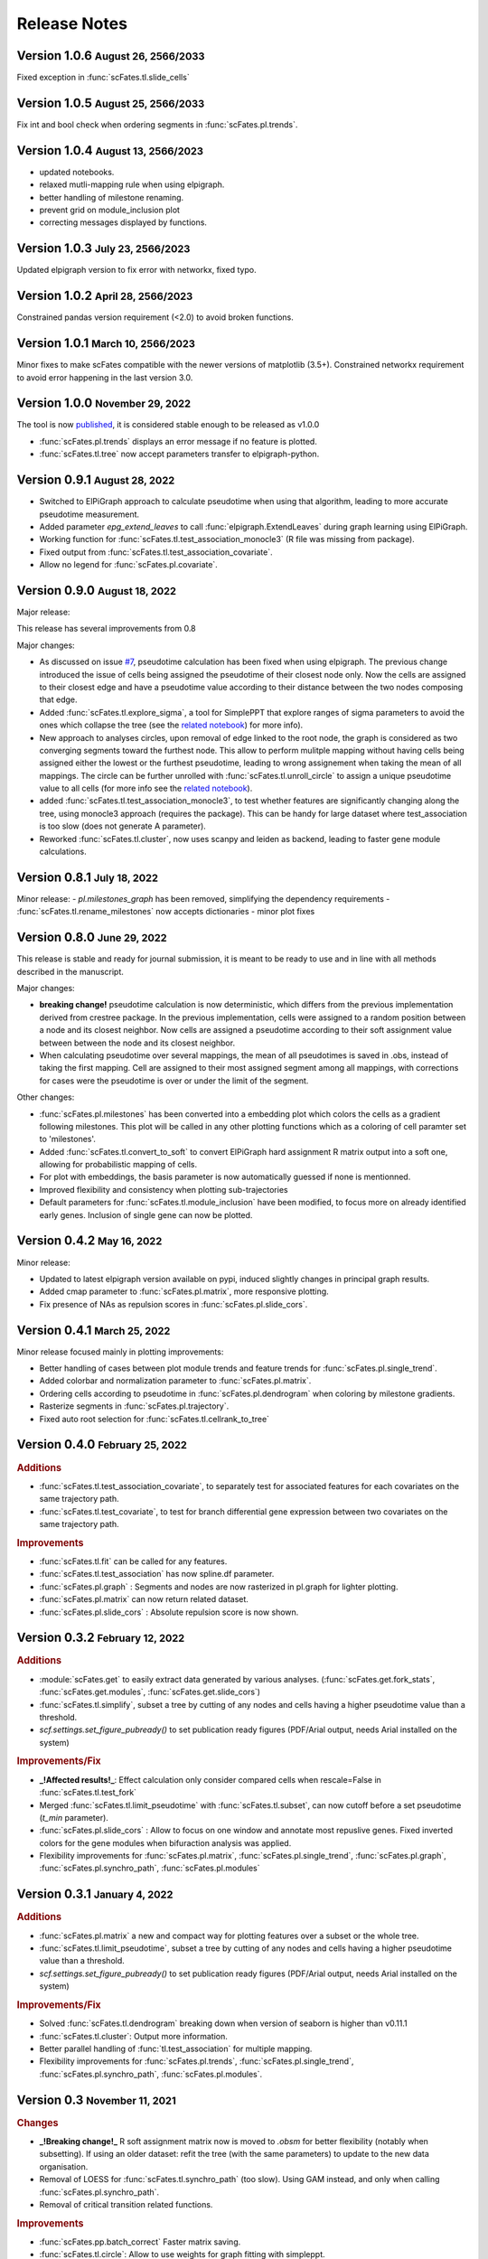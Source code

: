 .. role:: small
.. role:: smaller

Release Notes
=============

Version 1.0.6 :small:`August 26, 2566/2033`
-------------------------------------------
Fixed exception in :func:`scFates.tl.slide_cells`

Version 1.0.5 :small:`August 25, 2566/2033`
-------------------------------------------
Fix int and bool check when ordering segments in :func:`scFates.pl.trends`.

Version 1.0.4 :small:`August 13, 2566/2023`
------------------------------------------
- updated notebooks.
- relaxed mutli-mapping rule when using elpigraph.
- better handling of milestone renaming.
- prevent grid on module_inclusion plot
- correcting messages displayed by functions.

Version 1.0.3 :small:`July 23, 2566/2023`
------------------------------------------
Updated elpigraph version to fix error with networkx, fixed typo.

Version 1.0.2 :small:`April 28, 2566/2023`
------------------------------------------
Constrained pandas version requirement (<2.0) to avoid broken functions.

Version 1.0.1 :small:`March 10, 2566/2023`
------------------------------------------
Minor fixes to make scFates compatible with the newer versions of matplotlib (3.5+).
Constrained networkx requirement to avoid error happening in the last version 3.0.


Version 1.0.0 :small:`November 29, 2022`
-------------------------------------
The tool is now `published <https://doi.org/10.1093/bioinformatics/btac746>`_, it is considered stable enough to be released as v1.0.0

- :func:`scFates.pl.trends` displays an error message if no feature is plotted.
- :func:`scFates.tl.tree` now accept parameters transfer to elpigraph-python.

Version 0.9.1 :small:`August 28, 2022`
-------------------------------------

- Switched to ElPiGraph approach to calculate pseudotime when using that algorithm, leading to more accurate pseudotime measurement.
- Added parameter `epg_extend_leaves` to call :func:`elpigraph.ExtendLeaves` during graph learning using ElPiGraph.
- Working function for :func:`scFates.tl.test_association_monocle3` (R file was missing from package).
- Fixed output from :func:`scFates.tl.test_association_covariate`.
- Allow no legend for :func:`scFates.pl.covariate`.


Version 0.9.0 :small:`August 18, 2022`
--------------------------------------

Major release:

This release has several improvements from 0.8

Major changes:

- As discussed on issue `#7 <https://github.com/LouisFaure/scFates/issues/7>`_, pseudotime calculation has been fixed when using elpigraph. The previous change introduced the issue of cells being assigned the pseudotime of their closest node only. Now the cells are assigned to their closest edge and have a pseudotime value according to their distance between the two nodes composing that edge.
- Added :func:`scFates.tl.explore_sigma`, a tool for SimplePPT that explore ranges of sigma parameters to avoid the ones which collapse the tree (see the `related notebook <https://scfates.readthedocs.io/en/latest/Explore_sigma.html>`_) for more info).
- New approach to analyses circles, upon removal of edge linked to the root node,  the graph is considered as two converging segments toward the furthest node. This allow to perform mulitple mapping without having cells being assigned either the lowest or the furthest pseudotime, leading to wrong assignement when taking the mean of all mappings. The circle can be further unrolled with :func:`scFates.tl.unroll_circle` to assign a unique pseudotime value to all cells (for more info see the `related notebook <https://scfates.readthedocs.io/en/latest/Beyond_scRNAseq.html>`_).
- added :func:`scFates.tl.test_association_monocle3`, to test whether features are significantly changing along the tree, using monocle3 approach (requires the package). This can be handy for large dataset where test_association is too slow (does not generate A parameter).
- Reworked :func:`scFates.tl.cluster`, now uses scanpy and leiden as backend, leading to faster gene module calculations.


Version 0.8.1 :small:`July 18, 2022`
------------------------------------

Minor release:
- `pl.milestones_graph` has been removed, simplifying the dependency requirements
- :func:`scFates.tl.rename_milestones` now accepts dictionaries
- minor plot fixes


Version 0.8.0 :small:`June 29, 2022`
------------------------------------

This release is stable and ready for journal submission, it is meant to be ready to use and in line with all methods described in the manuscript.

Major changes:

- **breaking change!** pseudotime calculation is now deterministic, which differs from the previous implementation derived from crestree package. In the previous implementation, cells were assigned to a random position between a node and its closest neighbor. Now cells are assigned a pseudotime according to their soft assignment value between between the node and its closest neighbor.
- When calculating pseudotime over several mappings, the mean of all pseudotimes is saved in .obs, instead of taking the first mapping. Cell are assigned to their most assigned segment among all mappings, with corrections for cases were the pseudotime is over or under the limit of the segment.

Other changes:

- :func:`scFates.pl.milestones` has been converted into a embedding plot which colors the cells as a gradient following milestones. This plot will be called in any other plotting functions which as a coloring of cell paramter set to 'milestones'.
- Added :func:`scFates.tl.convert_to_soft` to convert ElPiGraph hard assignment R matrix output into a soft one, allowing for probabilistic mapping of cells.
- For plot with embeddings, the basis parameter is now automatically guessed if none is mentionned.
- Improved flexibility and consistency when plotting sub-trajectories
- Default parameters for :func:`scFates.tl.module_inclusion` have been modified, to focus more on already identified early genes. Inclusion of single gene can now be plotted.


Version 0.4.2 :small:`May 16, 2022`
---------------------------------------

Minor release:

- Updated to latest elpigraph version available on pypi, induced slightly changes in principal graph results.
- Added cmap parameter to :func:`scFates.pl.matrix`, more responsive plotting.
- Fix presence of NAs as repulsion scores in :func:`scFates.pl.slide_cors`.

Version 0.4.1 :small:`March 25, 2022`
---------------------------------------

Minor release focused mainly in plotting improvements:

- Better handling of cases between plot module trends and feature trends for :func:`scFates.pl.single_trend`.
- Added colorbar and normalization parameter to :func:`scFates.pl.matrix`.
- Ordering cells according to pseudotime in :func:`scFates.pl.dendrogram` when coloring by milestone gradients.
- Rasterize segments in :func:`scFates.pl.trajectory`.
- Fixed auto root selection for :func:`scFates.tl.cellrank_to_tree`

Version 0.4.0 :small:`February 25, 2022`
---------------------------------------

.. rubric:: Additions

- :func:`scFates.tl.test_association_covariate`, to separately test for associated features for each covariates on the same trajectory path.
- :func:`scFates.tl.test_covariate`, to test for branch differential gene expression between two covariates on the same trajectory path.

.. rubric:: Improvements

- :func:`scFates.tl.fit` can be called for any features.
- :func:`scFates.tl.test_association` has now spline.df parameter.
- :func:`scFates.pl.graph` : Segments and nodes are now rasterized in pl.graph for lighter plotting.
- :func:`scFates.pl.matrix` can now return related dataset.
- :func:`scFates.pl.slide_cors` : Absolute repulsion score is now shown.


Version 0.3.2 :small:`February 12, 2022`
---------------------------------------

.. rubric:: Additions

- :module:`scFates.get` to easily extract data generated by various analyses. (:func:`scFates.get.fork_stats`, :func:`scFates.get.modules`, :func:`scFates.get.slide_cors`)
- :func:`scFates.tl.simplify`, subset a tree by cutting of any nodes and cells having a higher pseudotime value than a threshold.
- `scf.settings.set_figure_pubready()` to set publication ready figures (PDF/Arial output, needs Arial installed on the system)

.. rubric:: Improvements/Fix

- **_!Affected results!_**: Effect calculation only consider compared cells when rescale=False in :func:`scFates.tl.test_fork`
- Merged :func:`scFates.tl.limit_pseudotime` with :func:`scFates.tl.subset`, can now cutoff before a set pseudotime (`t_min` parameter).
- :func:`scFates.pl.slide_cors` : Allow to focus on one window and annotate most repuslive genes. Fixed inverted colors for the gene modules when bifuraction analysis was applied.
- Flexibility improvements for :func:`scFates.pl.matrix`, :func:`scFates.pl.single_trend`, :func:`scFates.pl.graph`, :func:`scFates.pl.synchro_path`, :func:`scFates.pl.modules`



Version 0.3.1 :small:`January 4, 2022`
---------------------------------------

.. rubric:: Additions

- :func:`scFates.pl.matrix` a new and compact way for plotting features over a subset or the whole tree.
- :func:`scFates.tl.limit_pseudotime`, subset a tree by cutting of any nodes and cells having a higher pseudotime value than a threshold.
- `scf.settings.set_figure_pubready()` to set publication ready figures (PDF/Arial output, needs Arial installed on the system)

.. rubric:: Improvements/Fix

- Solved :func:`scFates.tl.dendrogram` breaking down when version of seaborn is higher than v0.11.1
- :func:`scFates.tl.cluster`: Output more information.
- Better parallel handling of :func:`tl.test_association` for multiple mapping.
- Flexibility improvements for :func:`scFates.pl.trends`, :func:`scFates.pl.single_trend`, :func:`scFates.pl.synchro_path`, :func:`scFates.pl.modules`.


Version 0.3 :small:`November 11, 2021`
---------------------------------------

.. rubric:: Changes

- **_!Breaking change!_** R soft assignment matrix now is moved to `.obsm` for better flexibility (notably when subsetting). If using an older dataset: refit the tree (with the same parameters) to update to the new data organisation.
- Removal of LOESS for :func:`scFates.tl.synchro_path` (too slow). Using GAM instead, and only when calling :func:`scFates.pl.synchro_path`.
- Removal of critical transition related functions.

.. rubric:: Improvements

- :func:`scFates.pp.batch_correct` Faster matrix saving.
- :func:`scFates.tl.circle`: Allow to use weights for graph fitting with simpleppt.
- :func:`scFates.tl.subset_tree`: Transfer segment colors to new tree when subsetting.
- :func:`scFates.tl.circle`: Better parallelism when doing on multiple mappings.
- :func:`scFates.pl.binned_pseudotime_meta`: More responsive plot.
- Better handling of R dependencies related errors.

Version 0.2.7 :small:`September 23, 2021`
-------------------------------------

.. rubric:: Additions

- :func:`scFates.tl.circle`, to fit a principal circle on high dimensions!
- :func:`scFates.tl.dendrogram` and `pl.dendrogram`, for generating and plotting a dendrogram URD style single-cell embedding for better interpretability
- :func:`scFates.tl.extend_tips` (replaces `tl.refine_pseudotime` ) to avoid the compression of cells at the tips.
- :func:`scFates.pl.binned_pseudotime_meta`, a dotplot showing the proportion of cells for a given category, along binned pseudotime intervals.

.. rubric:: New walkthroughs

- `Tree operation walkthrough <https://scfates.readthedocs.io/en/latest/Tree_operations.html>`_, for tree subsetting, attachment and extension.
- `Basic trajectory walkthrough <https://scfates.readthedocs.io/en/latest/Basic_pseudotime_analysis.html>`_, for simple developmental transition.
- `Going beyond scRNAseq <https://scfates.readthedocs.io/en/latest/Beyond_scRNAseq.html>`_, one can also apply scFates to other dynamical systems, such as neuronal recordings.

.. rubric:: Improvements

- :func:`scFates.tl.attach_tree`: Allow to attach trees without milestones (using vertiex id instead).
- :func:`scFates.tl.subset_tree`: Better handling of tree subsetting when different root is used. Previosu milestones are saved.
- :func:`scFates.pl.trends` now respects embedding aspect ratio, can now save figure.

.. rubric:: Changes

- any graph fitting functions relying in elpigraph now removes automatically non-assigned nodes, and reattach the separated tree at the level of removals in case the tree is broken into pieces.
- :func:`scFates.pl.milestones` default layout to dendrogram view (similar to `tl.dendrogram` layout).
- :func:`scFates.tl.subset_tree` default mode is "extract".
- :func:`scFates.pl.linearity_deviation` has a font parameter, with a default value.

Version 0.2.6 :small:`August 29, 2021`
-------------------------------------

.. rubric:: Additions

- added :func:`scFates.tl.subset_tree` and :func:`scFates.tl.attach_tree`, functions that allow to perform linkage or cutting operations on tree or set of two trees.

.. rubric:: Improvements

- Added possibility to show any metadata on top of :func:`scFates.pl.trends`
- :func:`scFates.pl.trajectory` can now color segments with nice gradients of milestone colors following pseudotime.
- Added check for sparsity in :func:`scFates.pp.find_overdispersed`, as it is a crucial parameter for finding overdispersed features.
- :func:`scFates.tl.root` can now automatically select a tip, and with a minimum value instead of a max.
- :func:`scFates.pl.single_trend` can now plot raw and fitted mean module along pseudotime, plots with embedding can now be saved as image.

Version 0.2.5 :small:`July 09, 2021`
------------------------------------

.. rubric:: Addition/Changes

- code for SimplePPT algorithm has been moved to a standalone python package `simpelppt <https://github.com/LouisFaure/simpleppt/>`_.
- :func:`scFates.tl.activation_lm`, a more robust version of tl.activation, as it uses linear model to identify activation of feature prior to bifurcation.
- :func:`scFates.tl.root` can now automatically select root from any feature expression.


Version 0.2.4 :small:`May 31, 2021`
-----------------------------------

As mentioned in the following `issue <https://github.com/LouisFaure/scFates/issues/3>`_, this release removes the need to install the following dependencies: Palantir, cellrank and rpy2.
This allows for a faster installation of a base scFates package and avoid any possible issues caused by rpy2 and R conflicts.


.. rubric:: Modifications/Improvements

- :func:`scFates.pl.modules`: added `smooth` parameter for knn smoothing of the plotted values.
- :func:`scFates.pl.trajectory`: better segment and fork coloring, now uses averaging weigthed by the soft assignment matrix R to generate values.

Version 0.2.3 :small:`May 17, 2021`
-----------------------------------

.. rubric:: Additions

- :func:`scFates.tl.module_inclusion` and its plotting counterpart, estimate the pseudotime of inclusion of a feature whitin its own module.
- :func:`scFates.tl.linearity_deviation` and its plotting counterpart, a test to assess whether a given bride could be the result of doublets or not.
- :func:`scFates.tl.synchro_path_multi`, called with more than two terminal states. This wrapper will call :func:`scFates.tl.synchro_path` on all pair combination theses endpoints.
- :func:`scFates.tl.root` can now automatically identify the root node of the tree, by projecting on it differentiation measurments such as CytoTRACE.

.. rubric:: Modifications/Improvements

- More precise cell projection of critical transition index values via loess fit.


Version 0.2.2 :small:`Apr 27, 2021`
-----------------------------------

.. rubric:: Additions for conversion and downstream analysis

- :func:`scFates.tl.critical_transition`, with its plotting counterpart, calculate the critical transition index along the trajectory.
- :func:`scFates.tl.criticality_drivers`, identifies genes correlated with the projected critical transition index value on the cells.
- :func:`scFates.pl.test_fork`, plotting counterpart of :func:`scFates.tl.test_fork`, for better selection of threshold A.
- :func:`scFates.tl.cellrank_to_tree`, wrapper that convert results from CellRank analysis into a principal tree that can be subsequently analysed.

.. rubric:: Additions for preprocessing

- :func:`scFates.pp.diffusion`, wrapper that performs Palantir.
- :func:`scFates.pp.filter_cells` a molecule by genes filter translated from pagoda2 R package.
- :func:`scFates.pp.batch_correct` a simple batch correction method translated from pagoda2 R package.
- :func:`scFates.pp.find_overdispersed`, translated from pagoda2 R package.

Version 0.2.0 :small:`Feb 25, 2021`
------------------------------------

.. rubric:: Additons

- :func:`scFates.tl.curve` function, a wrapper of computeElasticPrincipalCurve from ElPiGraph, is now added to fit simple curved trajectories.
- Following this addition and for clarity, plotting functions :func:`scFates.pl.tree` and :func:`scFates.pl.tree_3d` have been respectively renamed :func:`scFates.pl.graph` and :func:`scFates.pl.trajectory_3d`.

.. rubric:: Modifications on :func:`scFates.tl.tree` when simplePPT is used

- euclidean distance function is replaced by :func:`sklearn.metrics.pairwise_distances` for cpu and :func:`cuml.metrics.pairwise_distances.pairwise_distances` for gpu, leading to speedups. Non-euclidean metrics can now be used for distance calculations.
- Several steps of computation are now performed via numba functions, leading to speedups for both cpu and gpu.
- Thanks to rapids 0.17 release, :func:`scipy.sparse.csgraph.minimum_spanning_tree` is replaced by :func:`cugraph.tree.minimum_spanning_tree.minimum_spanning_tree` on gpu, providing great speed improvements when learning a graph with very high number of nodes.

.. rubric:: :func:`scFates.tl.test_fork` modifications

- includes now a parameter that rescale the pseudotime length of the two post-bifurcation branches to 1. This allows for comparison between all cells, instead of only keeping cells with a pseudotime up to the maximum pseudotime of the shortest branch. This is useful especially when the two branches present highly different pseudotime length.
- can now perform DE on more than two branches (such in case of trifurcation).

.. rubric:: Other modifications on crestree related downstream analysis functions

- tl.activation now uses a distance based (pseudotime) sliding window instead of cells, leading to a more robust identification of activation pseudotime.
- include a fully working :func:`scFates.tl.refine_pseudotime` function, which applies Palantir separately on each segment of the fitted tree in order to mitigate the compressed pseudotime of cells at the tips.
- :func:`scFates.tl.slide_cors` can be performed using user defined group of genes, as well as on a single segment of the trajectory.


Version 0.1 :small:`Nov 16, 2020`
--------------------------------------

Version with downstream analysis functions closely related to the initial R package crestree. Includes ElPiGraph as an option to infer a principal graph.
